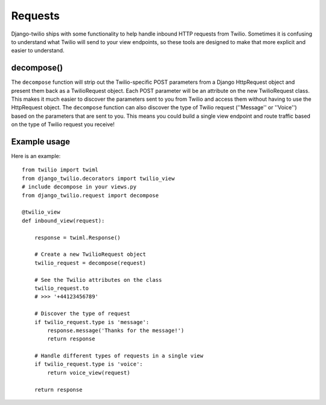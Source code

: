 Requests
==========

Django-twilio ships with some functionality to help handle inbound HTTP requests from Twilio. Sometimes it is confusing to understand what Twilio will send to your view endpoints, so these tools are designed to make that more explicit and easier to understand.

decompose()
-----------

The ``decompose`` function will strip out the Twilio-specific POST parameters from a Django HttpRequest object and present them back as a TwilioRequest object. Each POST parameter will be an attribute on the new TwilioRequest class. This makes it much easier to discover the parameters sent to you from Twilio and access them without having to use the HttpRequest object. The ``decompose`` function can also discover the type of Twilio request (''Message'' or ''Voice'') based on the parameters that are sent to you. This means you could build a single view endpoint and route traffic based on the type of Twilio request you receive!


Example usage
-------------

Here is an example::

    from twilio import twiml
    from django_twilio.decorators import twilio_view
    # include decompose in your views.py
    from django_twilio.request import decompose

    @twilio_view
    def inbound_view(request):

        response = twiml.Response()

        # Create a new TwilioRequest object
        twilio_request = decompose(request)

        # See the Twilio attributes on the class
        twilio_request.to
        # >>> '+44123456789'

        # Discover the type of request
        if twilio_request.type is 'message':
            response.message('Thanks for the message!')
            return response

        # Handle different types of requests in a single view
        if twilio_request.type is 'voice':
            return voice_view(request)

        return response
